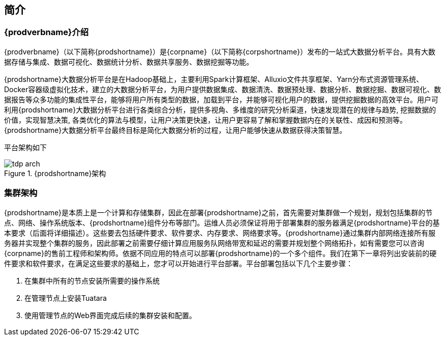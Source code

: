 [[_intro]]
== 简介
=== {prodverbname}介绍

{prodverbname}（以下简称{prodshortname}）是{corpname}（以下简称{corpshortname}）发布的一站式大数据分析平台。具有大数据存储与集成、数据可视化、数据统计分析、数据共享服务、数据挖掘等功能。

{prodshortname}大数据分析平台是在Hadoop基础上，主要利用Spark计算框架、Alluxio文件共享框架、Yarn分布式资源管理系统、Docker容器级虚拟化技术，建立的大数据分析平台，为用户提供数据集成、数据清洗、数据预处理、数据分析、数据挖掘、数据可视化、数据报告等众多功能的集成性平台，能够将用户所有类型的数据，加载到平台，并能够可视化用户的数据，提供挖掘数据的高效平台。用户可利用{prodshortname}大数据分析平台进行各类综合分析，提供多视角、多维度的研究分析渠道，快速发现潜在的规律与趋势, 挖掘数据的价值，实现智慧决策, 各类优化的算法与模型，让用户决策更快速，让用户更容易了解和掌握数据内在的关联性、成因和预测等。
{prodshortname}大数据分析平台最终目标是简化大数据分析的过程，让用户能够快速从数据获得决策智慧。

平台架构如下

image::{imagedir}/tdp_arch.png[title="{prodshortname}架构",scalewidth="50%",align="center"]

=== 集群架构 ===

{prodshortname}是本质上是一个计算和存储集群，因此在部署{prodshortname}之前，首先需要对集群做一个规划，规划包括集群的节点、网络、操作系统版本、{prodshortname}组件分布等部门。运维人员必须保证将用于部署集群的服务器满足{prodshortname}平台的基本要求（后面将详细描述）。这些要去包括硬件要求、软件要求、内存要求、网络要求等。{prodshortname}通过集群内部网络连接所有服务器并实现整个集群的服务，因此部署之前需要仔细计算应用服务队网络带宽和延迟的需要并规划整个网络拓扑，如有需要您可以咨询{corpname}的售前工程师和架构师。依据不同应用的特点可以部署{prodshortname}的一个多个组件。我们在第下一章将列出安装前的硬件要求和软件要求，在满足这些要求的基础上，您才可以开始进行平台部署。平台部署包括以下几个主要步骤：

. 在集群中所有的节点安装所需要的操作系统
. 在管理节点上安装Tuatara
. 使用管理节点的Web界面完成后续的集群安装和配置。